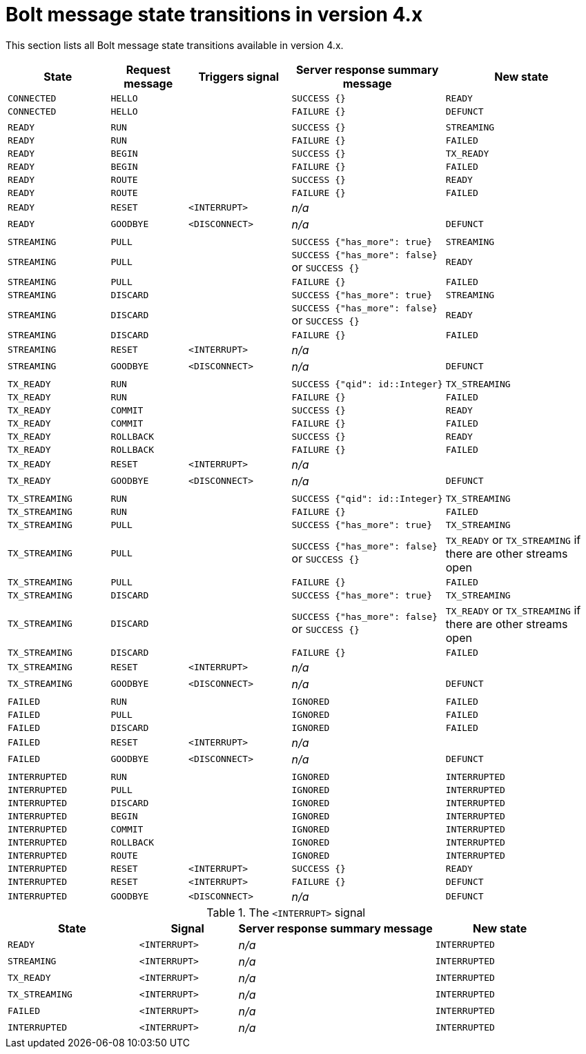 :description: This section lists all Bolt message state transitions available in version 4.x.

= Bolt message state transitions in version 4.x

This section lists all Bolt message state transitions available in version 4.x.

[cols="20,15,20,30,30",options="header"]
|===
| State
| Request message
| Triggers signal
| Server response summary message
| New state

| `CONNECTED`
| `HELLO`
|
| `SUCCESS {}`
| `READY`

| `CONNECTED`
| `HELLO`
|
| `FAILURE {}`
| `DEFUNCT`

|
|
|
|
|

| `READY`
| `RUN`
|
| `SUCCESS {}`
| `STREAMING`

| `READY`
| `RUN`
|
| `FAILURE {}`
| `FAILED`

| `READY`
| `BEGIN`
|
| `SUCCESS {}`
| `TX_READY`

| `READY`
| `BEGIN`
|
| `FAILURE {}`
| `FAILED`

| `READY`
| `ROUTE`
|
| `SUCCESS {}`
| `READY`

| `READY`
| `ROUTE`
|
| `FAILURE {}`
| `FAILED`

| `READY`
| `RESET`
| `<INTERRUPT>`
| _n/a_
|

| `READY`
| `GOODBYE`
| `<DISCONNECT>`
| _n/a_
| `DEFUNCT`

|
|
|
|
|

| `STREAMING`
| `PULL`
|
| `SUCCESS {"has_more": true}`
| `STREAMING`

| `STREAMING`
| `PULL`
|
| `SUCCESS {"has_more": false}` or `SUCCESS {}`
| `READY`

| `STREAMING`
| `PULL`
|
| `FAILURE {}`
| `FAILED`

| `STREAMING`
| `DISCARD`
|
| `SUCCESS {"has_more": true}`
| `STREAMING`

| `STREAMING`
| `DISCARD`
|
| `SUCCESS {"has_more": false}` or `SUCCESS {}`
| `READY`

| `STREAMING`
| `DISCARD`
|
| `FAILURE {}`
| `FAILED`

| `STREAMING`
| `RESET`
| `<INTERRUPT>`
| _n/a_
|

| `STREAMING`
| `GOODBYE`
| `<DISCONNECT>`
| _n/a_
| `DEFUNCT`

|
|
|
|
|

| `TX_READY`
| `RUN`
|
| `SUCCESS {"qid": id::Integer}`
| `TX_STREAMING`

| `TX_READY`
| `RUN`
|
| `FAILURE {}`
| `FAILED`

| `TX_READY`
| `COMMIT`
|
| `SUCCESS {}`
| `READY`

| `TX_READY`
| `COMMIT`
|
| `FAILURE {}`
| `FAILED`

| `TX_READY`
| `ROLLBACK`
|
| `SUCCESS {}`
| `READY`

| `TX_READY`
| `ROLLBACK`
|
| `FAILURE {}`
| `FAILED`

| `TX_READY`
| `RESET`
| `<INTERRUPT>`
| _n/a_
|

| `TX_READY`
| `GOODBYE`
| `<DISCONNECT>`
| _n/a_
| `DEFUNCT`

|
|
|
|
|

| `TX_STREAMING`
| `RUN`
|
| `SUCCESS {"qid": id::Integer}`
| `TX_STREAMING`

| `TX_STREAMING`
| `RUN`
|
| `FAILURE {}`
| `FAILED`

| `TX_STREAMING`
| `PULL`
|
| `SUCCESS {"has_more": true}`
| `TX_STREAMING`

| `TX_STREAMING`
| `PULL`
|
| `SUCCESS {"has_more": false}` or `SUCCESS {}`
| `TX_READY` or `TX_STREAMING` if there are other streams open

| `TX_STREAMING`
| `PULL`
|
| `FAILURE {}`
| `FAILED`

| `TX_STREAMING`
| `DISCARD`
|
| `SUCCESS {"has_more": true}`
| `TX_STREAMING`

| `TX_STREAMING`
| `DISCARD`
|
| `SUCCESS {"has_more": false}` or `SUCCESS {}`
| `TX_READY` or `TX_STREAMING` if there are other streams open

| `TX_STREAMING`
| `DISCARD`
|
| `FAILURE {}`
| `FAILED`

| `TX_STREAMING`
| `RESET`
| `<INTERRUPT>`
| _n/a_
|

| `TX_STREAMING`
| `GOODBYE`
| `<DISCONNECT>`
| _n/a_
| `DEFUNCT`

|
|
|
|
|

| `FAILED`
| `RUN`
|
| `IGNORED`
| `FAILED`

| `FAILED`
| `PULL`
|
| `IGNORED`
| `FAILED`

| `FAILED`
| `DISCARD`
|
| `IGNORED`
| `FAILED`

| `FAILED`
| `RESET`
| `<INTERRUPT>`
| _n/a_
|

| `FAILED`
| `GOODBYE`
| `<DISCONNECT>`
| _n/a_
| `DEFUNCT`

|
|
|
|
|

| `INTERRUPTED`
| `RUN`
|
| `IGNORED`
| `INTERRUPTED`

| `INTERRUPTED`
| `PULL`
|
| `IGNORED`
| `INTERRUPTED`

| `INTERRUPTED`
| `DISCARD`
|
| `IGNORED`
| `INTERRUPTED`

| `INTERRUPTED`
| `BEGIN`
|
| `IGNORED`
| `INTERRUPTED`

| `INTERRUPTED`
| `COMMIT`
|
| `IGNORED`
| `INTERRUPTED`

| `INTERRUPTED`
| `ROLLBACK`
|
| `IGNORED`
| `INTERRUPTED`

| `INTERRUPTED`
| `ROUTE`
|
| `IGNORED`
| `INTERRUPTED`

| `INTERRUPTED`
| `RESET`
| `<INTERRUPT>`
| `SUCCESS {}`
| `READY`

| `INTERRUPTED`
| `RESET`
| `<INTERRUPT>`
| `FAILURE {}`
| `DEFUNCT`

| `INTERRUPTED`
| `GOODBYE`
| `<DISCONNECT>`
| _n/a_
| `DEFUNCT`
|===

.The `<INTERRUPT>` signal
[cols="20,15,30,20",options="header"]
|===
| State
| Signal
| Server response summary message
| New state

| `READY`
| `<INTERRUPT>`
| _n/a_
| `INTERRUPTED`

| `STREAMING`
| `<INTERRUPT>`
| _n/a_
| `INTERRUPTED`

| `TX_READY`
| `<INTERRUPT>`
| _n/a_
| `INTERRUPTED`

| `TX_STREAMING`
| `<INTERRUPT>`
| _n/a_
| `INTERRUPTED`

| `FAILED`
| `<INTERRUPT>`
| _n/a_
| `INTERRUPTED`

| `INTERRUPTED`
| `<INTERRUPT>`
| _n/a_
| `INTERRUPTED`
|===
